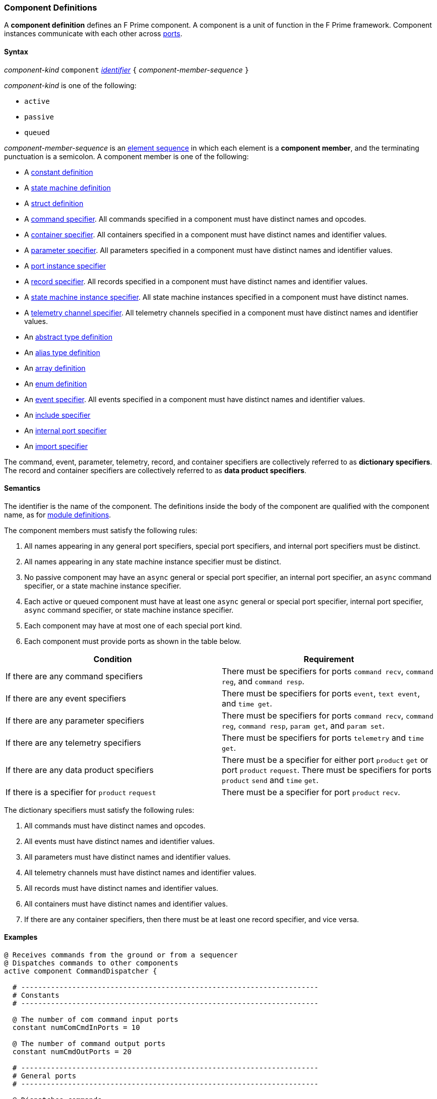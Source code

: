 === Component Definitions

A *component definition* defines an F Prime component.
A component is a unit of function in the F Prime framework.
Component instances communicate with each other across
<<Definitions_Port-Definitions,ports>>.

==== Syntax

_component-kind_ `component`
<<Lexical-Elements_Identifiers,_identifier_>>
`{` _component-member-sequence_ `}`

_component-kind_ is one of the following:

* `active`

* `passive`

* `queued`

_component-member-sequence_ is an
<<Element-Sequences,element sequence>> in
which each element is a *component member*,
and the terminating punctuation is a semicolon.
A component member is one of the following:

* A <<Definitions_Constant-Definitions,constant definition>>

* A <<Definitions_State-Machine-Definitions,state machine definition>>

* A <<Definitions_Struct-Definitions,struct definition>>

* A <<Specifiers_Command-Specifiers,command specifier>>.
All commands specified in a component must have distinct names and opcodes.

* A <<Specifiers_Container-Specifiers,container specifier>>.
All containers specified in a component must have distinct names and identifier
values.

* A <<Specifiers_Parameter-Specifiers,parameter specifier>>.
All parameters specified in a component must have distinct names and identifier
values.

* A <<Specifiers_Port-Instance-Specifiers,port instance specifier>>

* A <<Specifiers_Record-Specifiers,record specifier>>.
All records specified in a component must have distinct names and identifier
values.

* A <<Specifiers_State-Machine-Instance-Specifiers,state machine instance specifier>>.
All state machine instances specified in a component must have distinct names.

* A <<Specifiers_Telemetry-Channel-Specifiers,telemetry channel specifier>>.
All telemetry channels specified in a component must have distinct names and
identifier values.

* An <<Definitions_Abstract-Type-Definitions,abstract type definition>>

* An <<Definitions_Alias-Type-Definitions,alias type definition>>

* An <<Definitions_Array-Definitions,array definition>>

* An <<Definitions_Enum-Definitions,enum definition>>

* An <<Specifiers_Event-Specifiers,event specifier>>.
All events specified in a component must have distinct names and identifier
values.

* An <<Specifiers_Include-Specifiers,include specifier>>

* An <<Specifiers_Internal-Port-Specifiers,internal port specifier>>

* An <<Specifiers_Component-Import-Specifiers,import specifier>>

The command, event, parameter, telemetry, record, and container
specifiers are collectively referred to as *dictionary specifiers*.
The record and container specifiers are collectively referred to
as *data product specifiers*.

==== Semantics

The identifier is the name of the component.
The definitions inside the body of the component are
qualified with the component name, as for
<<Definitions_Module-Definitions,module definitions>>.

The component members must satisfy the following rules:

. All names appearing in any general port specifiers, special port specifiers,
and internal port specifiers must be distinct.

. All names appearing in any state machine instance specifier must
be distinct.

. No passive component may have an `async` general or special
port specifier, an internal
port specifier, an `async` command specifier, or a state machine instance
specifier.

. Each active or queued component must have at least one `async` general
or special port specifier, internal port specifier,
`async` command specifier, or state machine instance specifier.

. Each component may have at most one of each special port kind.

. Each component must provide ports as shown in the table below.

|===
|Condition|Requirement

|If there are any command specifiers
|There must be specifiers for ports `command recv`, `command reg`, and `command resp`.

|If there are any event specifiers
|There must be specifiers for ports `event`, `text event`, and `time get`.

|If there are any parameter specifiers
|There must be specifiers for ports `command recv`, `command reg`, `command resp`,
`param get`, and `param set`.

|If there are any telemetry specifiers
|There must be specifiers for ports `telemetry` and `time get`.

|If there are any data product specifiers
|There must be a specifier for either port `product` `get` or
port `product` `request`.
There must be specifiers for ports `product` `send` and `time` `get`.
|If there is a specifier for `product` `request`
|There must be a specifier for port `product` `recv`.
|===

The dictionary specifiers must satisfy the following rules:

. All commands must have distinct names and opcodes.

. All events must have distinct names and identifier values.

. All parameters must have distinct names and identifier values.

. All telemetry channels must have distinct names and identifier values.

. All records must have distinct names and identifier values.

. All containers must have distinct names and identifier values.

. If there are any container specifiers, then there must be at least one
record specifier, and vice versa.

==== Examples

[source,fpp]
----
@ Receives commands from the ground or from a sequencer
@ Dispatches commands to other components
active component CommandDispatcher {

  # ----------------------------------------------------------------------
  # Constants
  # ----------------------------------------------------------------------

  @ The number of com command input ports
  constant numComCmdInPorts = 10

  @ The number of command output ports
  constant numCmdOutPorts = 20

  # ----------------------------------------------------------------------
  # General ports
  # ----------------------------------------------------------------------

  @ Dispatches commands
  output port cmdOut: [numCmdOutPorts] Fw.Cmd

  @ Forwards received command responses
  output port cmdResponseInOut: [numComCmdInPorts] Fw.CmdResponse

  @ Receives com packets containing serialized commands
  async input port comCmdIn: [numComCmdInPorts] Fw.Com

  @ Receives command registration requests
  guarded input port cmdRegIn: [numCmdOutPorts] Fw.CmdReg

  @ Receives command responses
  async input port cmdResponseIn: Fw.CmdResponse

  # ----------------------------------------------------------------------
  # Special ports
  # ----------------------------------------------------------------------

  @ Command receive port
  command recv port cmdIn

  @ Command registration port
  command reg port cmdRegOut

  @ Command response port
  command resp cmdResponseOut

  @ Event port
  event port eventOut

  @ Telemetry port
  telemetry port tlmOut

  @ Text event port
  text event port textEventOut

  @ Time get port
  time get port timeGetOut

  # ----------------------------------------------------------------------
  # Commands
  # ----------------------------------------------------------------------

  @ No-op command
  async command NO_OP

  @ No-op string command
  async command NO_OP_STRING(
      arg1: string size 256 @< The string command argument
  )

  ...

  # ----------------------------------------------------------------------
  # Events
  # ----------------------------------------------------------------------

  @ Opcode registered event
  event OpcodeRegistered(
      regOpcode: Opcode @< The opcode to register
      regPort: U32 @< The registration port
      dispatchSlot: U32 @< The dispatch slot
  ) severity diagnostic \
    format "Opcode {} registered to port {} slot {}"

  @ Opcode dispatched event
  event OpcodeDispatched(
      dispatchOpcode: Opcode @< The opcode dispatched
      dispatchPort: U32 @< The dispatch port
  ) severity command \
    format "Opcode {} dispatched to port {}"

  ...

  # ----------------------------------------------------------------------
  # Telemetry
  # ----------------------------------------------------------------------

  @ Number of commands dispatched
  telemetry CommandsDispatched: U32 update on change

  @ Number of command errors
  telemetry CommandErrors: U32 update on change

}
----

[source,fpp]
----
@ Produces and sends images
active component Imager {

  # ----------------------------------------------------------------------
  # Special ports
  # ----------------------------------------------------------------------

  @ Command receive port
  command recv port cmdIn

  @ Command registration port
  command reg port cmdRegOut

  @ Command response port
  command resp cmdResponseOut

  @ Event port
  event port eventOut

  @ Telemetry port
  telemetry port tlmOut

  @ Text event port
  text event port textEventOut

  @ Time get port
  time get port timeGetOut

  @ Product request port
  product request port productRequestOut

  @ Product receive port
  product recv port productRecvIn

  @ Product send port
  product send port productSendOut

  # ----------------------------------------------------------------------
  # Commands
  # ----------------------------------------------------------------------

  @ Take an image and send it as a data product
  async command TAKE_IMAGE

  ...

  # ----------------------------------------------------------------------
  # Events
  # ----------------------------------------------------------------------

  @ Image taken
  event ImageTaken severity activity low format "Image taken"

  ...

  # ----------------------------------------------------------------------
  # Telemetry
  # ----------------------------------------------------------------------

  @ Number of images taken
  telemetry NumImagesTaken: U32 update on change

  ...

  # ----------------------------------------------------------------------
  # Data products
  # ----------------------------------------------------------------------

  @ A container for images
  product container ImageContainer

  @ A record for holding an image
  product record ImageRecord: Image

}
----

[source,fpp]
----
@ A component with state machines
active component DeviceMgr {

  # ----------------------------------------------------------------------
  # State machines
  # ----------------------------------------------------------------------

  @ A state machine representing a device
  state machine Device {

    @ Start the device
    signal Start

    @ Stop the device
    signal Stop

    @ Initial state is IDLE
    initial enter IDLE

    @ The IDLE state
    state IDLE {
      on Start enter RUNNING
    }

    @ The RUNNING state
    state RUNNING {
      on Stop enter IDLE
    }

  }

  @ State machine instance for device 1
  state machine instance device1: Device

  @ State machine instance for device 2
  state machine instance device2: Device

  # ----------------------------------------------------------------------
  # Special ports
  # ----------------------------------------------------------------------

  ...

  # ----------------------------------------------------------------------
  # Commands
  # ----------------------------------------------------------------------

  @ Send a Start event to the specified device
  async command START(
    @ The device number
    deviceNum: U8
  )

  @ Send a Stop event to the specified device
  async command STOP(
    @ The device number
    deviceNum: U8
  )

}
----
